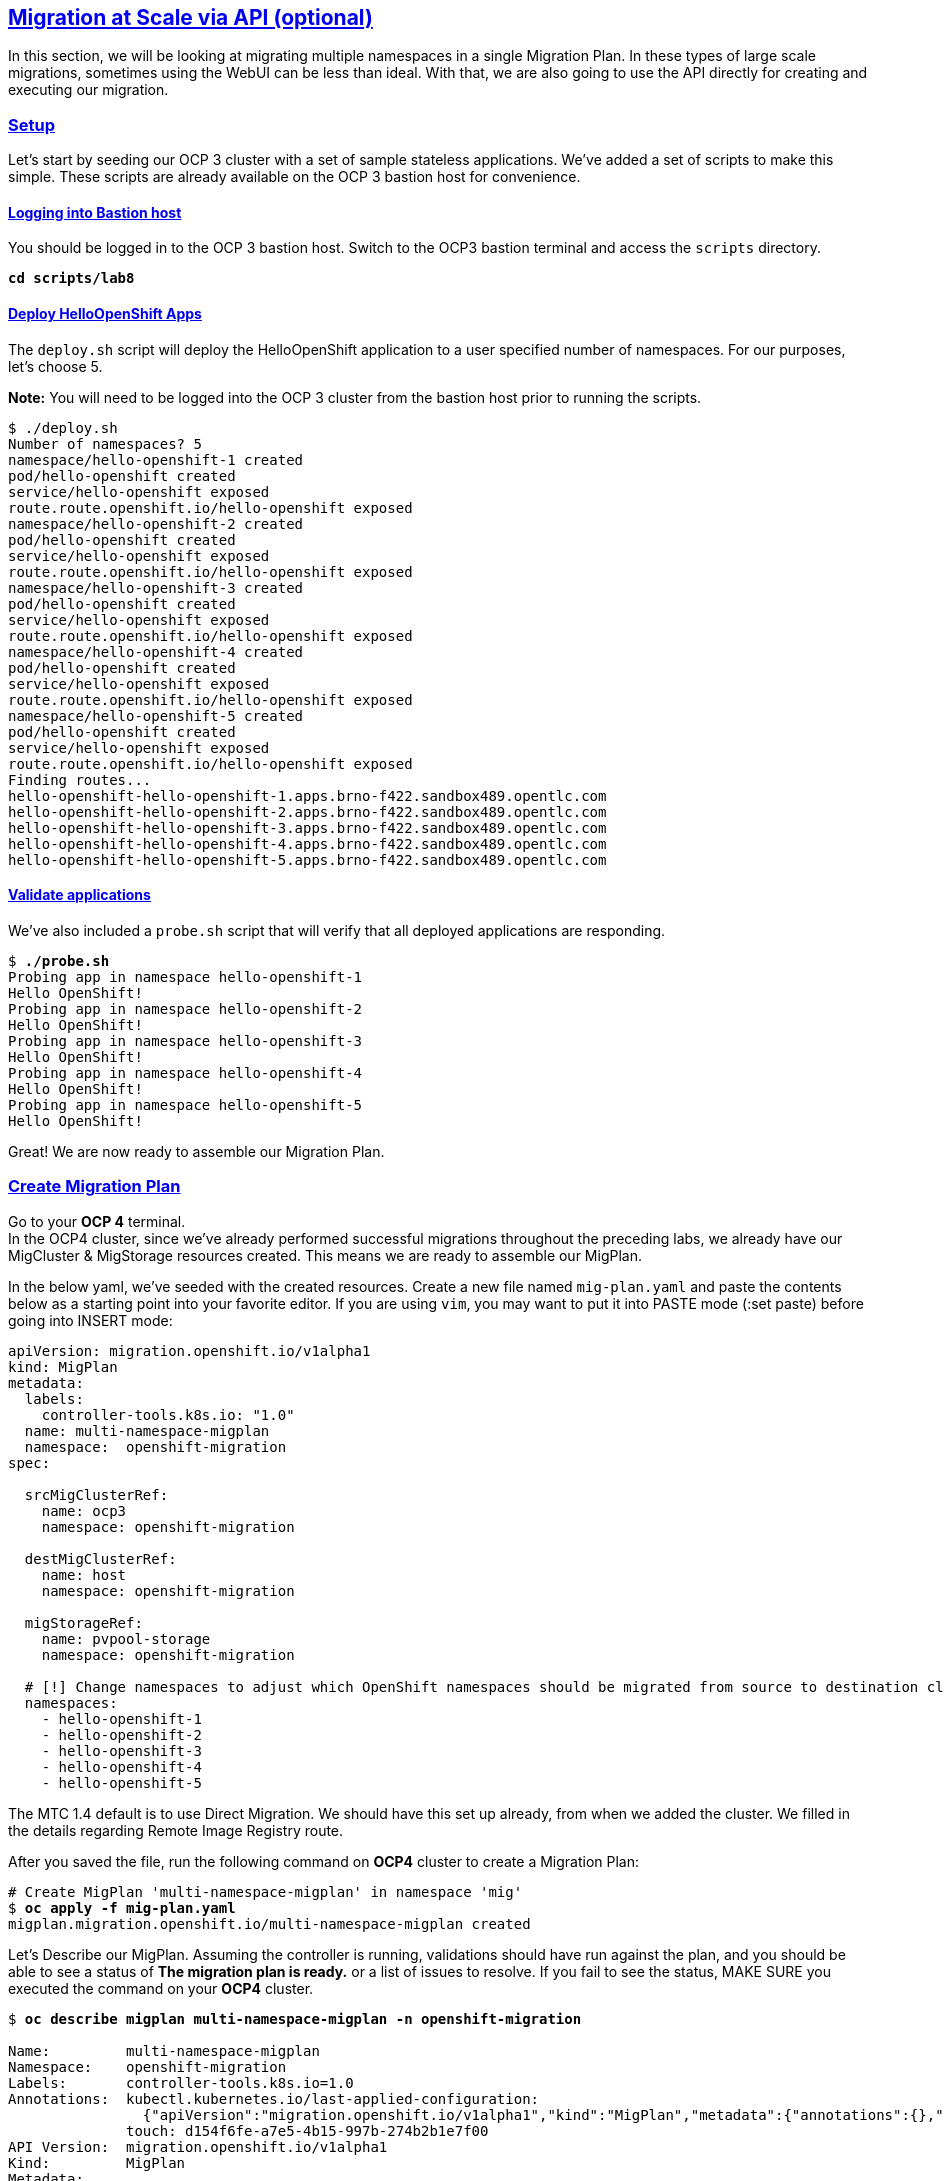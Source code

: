 :sectlinks:
:markup-in-source: verbatim,attributes,quotes
:OCP3_GUID: %ocp3_guid%
:OCP3_DOMAIN: %ocp3_domain%
:OCP3_SSH_USER: %ocp3_ssh_user%
:OCP3_PASSWORD: %ocp3_password%
:OCP4_GUID: %ocp4_guid%
:OCP4_DOMAIN: %ocp4_domain%
:OCP4_SSH_USER: %ocp4_ssh_user%
:OCP4_PASSWORD: %ocp4_password%

== Migration at Scale via API (optional)

In this section, we will be looking at migrating multiple namespaces in a single Migration Plan. In these types of large scale migrations, sometimes using the WebUI can be less than ideal. With that, we are also going to use the API directly for creating and executing our migration.

=== Setup

Let’s start by seeding our OCP 3 cluster with a set of sample stateless applications. We’ve added a set of scripts to make this simple. These scripts are already available on the OCP 3 bastion host for convenience.

==== Logging into Bastion host

You should be logged in to the OCP 3 bastion host. Switch to the OCP3 bastion terminal and access the `scripts` directory.

[source,subs="{markup-in-source}"]
--------------------------------------------------------------------------------
**cd scripts/lab8**
--------------------------------------------------------------------------------

==== Deploy HelloOpenShift Apps

The `deploy.sh` script will deploy the HelloOpenShift application to a user specified number of namespaces. For our purposes, let’s choose 5.

*Note:* You will need to be logged into the OCP 3 cluster from the bastion host prior to running the scripts.

[source,subs="{markup-in-source}"]
--------------------------------------------------------------------------------
$ ./deploy.sh
Number of namespaces? 5
namespace/hello-openshift-1 created
pod/hello-openshift created
service/hello-openshift exposed
route.route.openshift.io/hello-openshift exposed
namespace/hello-openshift-2 created
pod/hello-openshift created
service/hello-openshift exposed
route.route.openshift.io/hello-openshift exposed
namespace/hello-openshift-3 created
pod/hello-openshift created
service/hello-openshift exposed
route.route.openshift.io/hello-openshift exposed
namespace/hello-openshift-4 created
pod/hello-openshift created
service/hello-openshift exposed
route.route.openshift.io/hello-openshift exposed
namespace/hello-openshift-5 created
pod/hello-openshift created
service/hello-openshift exposed
route.route.openshift.io/hello-openshift exposed
Finding routes...
hello-openshift-hello-openshift-1.apps.brno-f422.sandbox489.opentlc.com
hello-openshift-hello-openshift-2.apps.brno-f422.sandbox489.opentlc.com
hello-openshift-hello-openshift-3.apps.brno-f422.sandbox489.opentlc.com
hello-openshift-hello-openshift-4.apps.brno-f422.sandbox489.opentlc.com
hello-openshift-hello-openshift-5.apps.brno-f422.sandbox489.opentlc.com
--------------------------------------------------------------------------------

==== Validate applications

We’ve also included a `probe.sh` script that will verify that all deployed applications are responding.

[source,subs="{markup-in-source}"]
--------------------------------------------------------------------------------
$ **./probe.sh**
Probing app in namespace hello-openshift-1
Hello OpenShift!
Probing app in namespace hello-openshift-2
Hello OpenShift!
Probing app in namespace hello-openshift-3
Hello OpenShift!
Probing app in namespace hello-openshift-4
Hello OpenShift!
Probing app in namespace hello-openshift-5
Hello OpenShift!
--------------------------------------------------------------------------------

Great! We are now ready to assemble our Migration Plan.

=== Create Migration Plan

Go to your *OCP 4* terminal. +
In the OCP4 cluster, since we’ve already performed successful migrations throughout the preceding labs, we already have our MigCluster & MigStorage resources created. This means we are ready to assemble our MigPlan.

In the below yaml, we’ve seeded with the created resources.
Create a new file named `mig-plan.yaml` and paste the contents below as a starting point into your favorite editor. If you are using `vim`, you may want to put it into PASTE mode (:set paste) before going into INSERT mode:

[source,subs="{markup-in-source}"]
--------------------------------------------------------------------------------
apiVersion: migration.openshift.io/v1alpha1
kind: MigPlan
metadata:
  labels:
    controller-tools.k8s.io: "1.0"
  name: multi-namespace-migplan
  namespace:  openshift-migration
spec:

  srcMigClusterRef:
    name: ocp3
    namespace: openshift-migration

  destMigClusterRef:
    name: host
    namespace: openshift-migration

  migStorageRef:
    name: pvpool-storage
    namespace: openshift-migration

  # [!] Change namespaces to adjust which OpenShift namespaces should be migrated from source to destination cluster
  namespaces:
    - hello-openshift-1
    - hello-openshift-2
    - hello-openshift-3
    - hello-openshift-4
    - hello-openshift-5
--------------------------------------------------------------------------------

The MTC 1.4 default is to use Direct Migration. We should have this set up already, from when we added the cluster. We filled in the details regarding Remote Image Registry route.

After you saved the file, run the following command on *OCP4* cluster to create a Migration Plan:

[source,subs="{markup-in-source}"]
--------------------------------------------------------------------------------
# Create MigPlan 'multi-namespace-migplan' in namespace 'mig'
$ **oc apply -f mig-plan.yaml **
migplan.migration.openshift.io/multi-namespace-migplan created
--------------------------------------------------------------------------------

Let’s Describe our MigPlan. Assuming the controller is running, validations should have run against the plan, and you should be able to see a status of *The migration plan is ready.* or a list of issues to resolve. If you fail to see the status, MAKE SURE you executed the command on your *OCP4* cluster.

[source,subs="{markup-in-source}"]
--------------------------------------------------------------------------------
$ **oc describe migplan multi-namespace-migplan -n openshift-migration**

Name:         multi-namespace-migplan
Namespace:    openshift-migration
Labels:       controller-tools.k8s.io=1.0
Annotations:  kubectl.kubernetes.io/last-applied-configuration:
                {"apiVersion":"migration.openshift.io/v1alpha1","kind":"MigPlan","metadata":{"annotations":{},"labels":{"controller-tools.k8s.io":"1.0"},"...
              touch: d154f6fe-a7e5-4b15-997b-274b2b1e7f00
API Version:  migration.openshift.io/v1alpha1
Kind:         MigPlan
Metadata:
  Creation Timestamp:  2020-03-22T21:17:14Z
  Generation:          2
  Resource Version:    173209
  Self Link:           /apis/migration.openshift.io/v1alpha1/namespaces/openshift-migration/migplans/multi-namespace-migplan
  UID:                 0622543e-a7b0-4333-8461-95f5048420b6
Spec:
  Dest Mig Cluster Ref:
    Name:       host
    Namespace:  openshift-migration
  Mig Storage Ref:
    Name:       pvpool-storage
    Namespace:  openshift-migration
  Namespaces:
    hello-openshift-1
    hello-openshift-2
    hello-openshift-3
    hello-openshift-4
    hello-openshift-5
  Src Mig Cluster Ref:
    Name:       ocp3
    Namespace:  openshift-migration
Status:
  Conditions:
    Category:              Required
    Last Transition Time:  2020-03-22T21:17:15Z
    Message:               The `persistentVolumes` list has been updated with discovered PVs.
    Reason:                Done
    Status:                True
    Type:                  PvsDiscovered
    Category:              Required
    Last Transition Time:  2020-03-22T21:17:15Z
    Message:               The storage resources have been created.
    Status:                True
    Type:                  StorageEnsured
    Category:              Required
    Last Transition Time:  2020-03-22T21:17:17Z
    Message:               The migration registry resources have been created.
    Status:                True
    Type:                  RegistriesEnsured
    Category:              Required
    Last Transition Time:  2020-03-22T21:17:17Z
    Message:               The migration plan is ready.
    Status:                True
    Type:                  Ready
Events:                    <none>
--------------------------------------------------------------------------------

=== Execute migration

Let’s now proceed with creating a `MigMigration` that will execute our Migration Plan. Again, in the below yaml, we’ve seeded with the created resources. Create a new file `mig-migration.yaml` and copy the below as a starting point into your favorite editor:

[source,subs="{markup-in-source}"]
--------------------------------------------------------------------------------
apiVersion: migration.openshift.io/v1alpha1
kind: MigMigration
metadata:
  labels:
    controller-tools.k8s.io: "1.0"
  name: migmigration-multi-namespace
  namespace: openshift-migration
spec:
  # [!] Set 'stage: true' to run a 'Stage Migration' and skip quiescing of Pods on the source cluster.
  stage: false
  # [!] Set 'quiescePods: true' to scale down Pods on the source cluster after the 'Backup' stage of a migration has finished
  quiescePods: false

  migPlanRef:
    name: multi-namespace-migplan
    namespace: openshift-migration
--------------------------------------------------------------------------------

Set the appropriate values for `stage` and `quiescePods`. In this case, false and true respectively. Save the file as `mig-migration.yaml`.

[source,subs="{markup-in-source}"]
--------------------------------------------------------------------------------
# Creates MigMigration 'migmigration-multi-namespace' in namespace 'openshift-migration'
$ **oc apply -f mig-migration.yaml**
migmigration.migration.openshift.io/migmigration-multi-namespace created
--------------------------------------------------------------------------------

Monitor progress of the migration with `oc describe`. You should see a status of "*The migration is ready.*", otherwise you’ll see an error condition within `oc describe` output indicating what action you need to take before the migration can begin.

[source,subs="{markup-in-source}"]
--------------------------------------------------------------------------------
$ **oc describe migmigration -n openshift-migration migmigration-multi-namespace**
Name:         migmigration-multi-namespace
Namespace:    openshift-migration
Labels:       controller-tools.k8s.io=1.0
              migration.openshift.io/migplan-name=multi-namespace-migplan
Annotations:  openshift.io/touch: 219f62bc-a12a-11eb-9d93-0a580a80021c
API Version:  migration.openshift.io/v1alpha1
Kind:         MigMigration
Metadata:
  Creation Timestamp:  2021-04-19T16:11:54Z
  Generation:          37
  Managed Fields:
    API Version:  migration.openshift.io/v1alpha1
    Fields Type:  FieldsV1
    fieldsV1:
      f:metadata:
        f:annotations:
          .:
          f:kubectl.kubernetes.io/last-applied-configuration:
        f:labels:
          .:
          f:controller-tools.k8s.io:
      f:spec:
        .:
        f:migPlanRef:
          .:
          f:name:
          f:namespace:
        f:quiescePods:
        f:stage:
    Manager:      kubectl-client-side-apply
    Operation:    Update
    Time:         2021-04-19T16:11:54Z
    API Version:  migration.openshift.io/v1alpha1
    Fields Type:  FieldsV1
    fieldsV1:
      f:metadata:
        f:annotations:
          f:openshift.io/touch:
        f:labels:
          f:migration.openshift.io/migplan-name:
        f:ownerReferences:
          .:
          k:{"uid":"ae05070f-5c3c-45ed-9bf4-a293ad42725c"}:
            .:
            f:apiVersion:
            f:kind:
            f:name:
            f:uid:
      f:status:
        .:
        f:conditions:
        f:itinerary:
        f:observedDigest:
        f:phase:
        f:pipeline:
        f:startTimestamp:
    Manager:    manager
    Operation:  Update
    Time:       2021-04-19T16:11:54Z
  Owner References:
    API Version:     migration.openshift.io/v1alpha1
    Kind:            MigPlan
    Name:            multi-namespace-migplan
    UID:             ae05070f-5c3c-45ed-9bf4-a293ad42725c
  Resource Version:  107878
  Self Link:         /apis/migration.openshift.io/v1alpha1/namespaces/openshift-migration/migmigrations/migmigration-multi-namespace
  UID:               49dd3a66-7022-449d-afc0-e2ed7a1d94b2
Spec:
  Mig Plan Ref:
    Name:        multi-namespace-migplan
    Namespace:   openshift-migration
  Quiesce Pods:  true
  Stage:         false
Status:
  Conditions:
    Category:              Advisory
    Durable:               true
    Last Transition Time:  2021-04-19T16:13:08Z
    Message:               The migration has completed successfully.
    Reason:                Completed
    Status:                True
    Type:                  Succeeded
  Itinerary:               Final
  Observed Digest:         adef8a3570c0a604058eee909cfb4870fa0061321b2eb654ed73911ed341a193
  Phase:                   Completed
  Pipeline:
    Completed:  2021-04-19T16:11:59Z
    Message:    Completed
    Name:       Prepare
    Started:    2021-04-19T16:11:54Z
    Completed:  2021-04-19T16:12:29Z
    Message:    Completed
    Name:       Backup
    Progress:
      Backup openshift-migration/migmigration-multi-namespace-tms9r: 139 out of estimated total of 139 objects backed up (27s)
    Started:    2021-04-19T16:11:59Z
    Completed:  2021-04-19T16:12:29Z
    Message:    Completed
    Name:       StageBackup
    Started:    2021-04-19T16:12:29Z
    Completed:  2021-04-19T16:13:08Z
    Message:    Completed
    Name:       Restore
    Progress:
      Restore openshift-migration/migmigration-multi-namespace-vzdd9: Completed
    Started:        2021-04-19T16:12:29Z
    Completed:      2021-04-19T16:13:08Z
    Message:        Completed
    Name:           Cleanup
    Started:        2021-04-19T16:13:08Z
  Start Timestamp:  2021-04-19T16:11:54Z
Events:
  Type    Reason   Age                 From                     Message
  ----    ------   ----                ----                     -------
  Normal  Running  92s                 migmigration_controller  Step: 2/48
  Normal  Running  92s                 migmigration_controller  Step: 3/48
  Normal  Running  92s (x2 over 92s)   migmigration_controller  Step: 4/48
  Normal  Running  90s (x2 over 90s)   migmigration_controller  Step: 5/48
  Normal  Running  90s                 migmigration_controller  Step: 6/48
  Normal  Running  90s                 migmigration_controller  Step: 7/48
  Normal  Running  89s                 migmigration_controller  Step: 8/48
  Normal  Running  89s                 migmigration_controller  Step: 9/48
  Normal  Running  89s                 migmigration_controller  Step: 10/48
  Normal  Ready    88s (x12 over 92s)  migmigration_controller  The migration is ready.
  Normal  Running  85s (x2 over 86s)   migmigration_controller  (combined from similar events): Step: 14/48
--------------------------------------------------------------------------------

Notice how the MigMigration shown above has `Status Phase: Completed`. This means that the migration is complete, and we should be able to verify our apps existence on the destination cluster.
You can continuously describe the MigMigration to see phase info, or tail the mig-controller logs with `oc logs -f <pod-name>`.

=== Verification

. On the OCP 4 bastion, run the `probe.sh` script and provide it with the number of applications that were deployed for the migration.

.Validate that you're on the OCP4 host
[source]
----
oc cluster-info
----
+
.Sample Output
----
Kubernetes control plane is running at https://api.cluster-{OCP4_GUID}.{OCP4_GUID}.{OCP4_DOMAIN}:6443

To further debug and diagnose cluster problems, use 'kubectl cluster-info dump'.
----

. On the OCP 4 bastion, run the probe to validate that the app is running in multiple namespaces
[source]
----
./probe.sh 5
----
+
.Sample Output
----
Probing app in namespace hello-openshift-1
Hello OpenShift!
Probing app in namespace hello-openshift-2
Hello OpenShift!
Probing app in namespace hello-openshift-3
Hello OpenShift!
Probing app in namespace hello-openshift-4
Hello OpenShift!
Probing app in namespace hello-openshift-5
Hello OpenShift!
----

*Congratulations!*
You've migrated a multi-project application!

